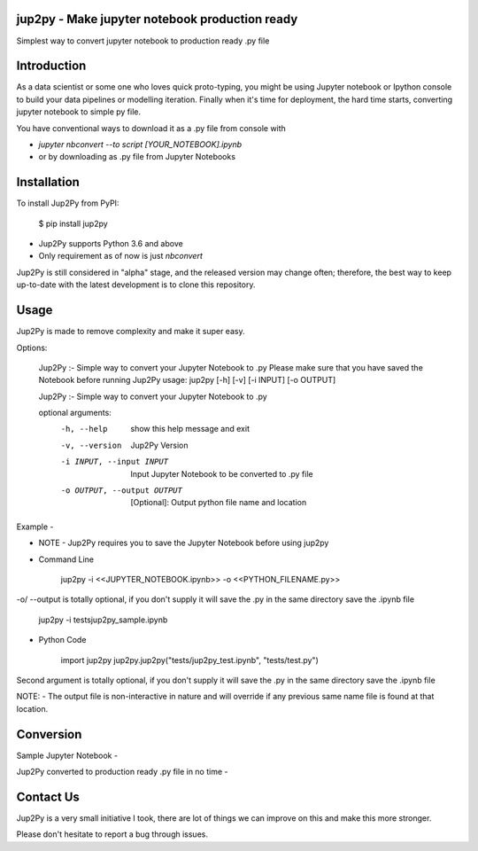 jup2py - Make jupyter notebook production ready
======================

Simplest way to convert jupyter notebook to production ready .py file

Introduction
=============
As a data scientist or some one who loves quick proto-typing, you might be using Jupyter notebook or Ipython console to
build your data pipelines or modelling iteration. Finally when it's time for deployment, the hard time starts,
converting jupyter notebook to simple py file.

You have conventional ways to download it as a .py file from console with

* `jupyter nbconvert --to script [YOUR_NOTEBOOK].ipynb`

* or by downloading as .py file from Jupyter Notebooks



Installation
=============
To install Jup2Py from PyPI:


    $ pip install jup2py

* Jup2Py supports Python 3.6 and above
* Only requirement as of now is just `nbconvert`

Jup2Py is still considered in "alpha" stage, and the released version may change
often; therefore, the best way to keep up-to-date with the latest development
is to clone this repository.

Usage
=====
Jup2Py is made to remove complexity and make it super easy.

Options:

    Jup2Py :- Simple way to convert your Jupyter Notebook to .py
    Please make sure that you have saved the Notebook before running Jup2Py
    usage: jup2py [-h] [-v] [-i INPUT] [-o OUTPUT]

    Jup2Py :- Simple way to convert your Jupyter Notebook to .py

    optional arguments:
      -h, --help            show this help message and exit
      -v, --version         Jup2Py Version
      -i INPUT, --input INPUT
                            Input Jupyter Notebook to be converted to .py file
      -o OUTPUT, --output OUTPUT
                            [Optional]: Output python file name and location


Example -

* NOTE - Jup2Py requires you to save the Jupyter Notebook before using jup2py

* Command Line


    jup2py -i <<JUPYTER_NOTEBOOK.ipynb>> -o <<PYTHON_FILENAME.py>>


-o/ --output is totally optional, if you don't supply it will save the .py in the same directory save the .ipynb file

    jup2py -i tests\jup2py_sample.ipynb

* Python Code


    import jup2py
    jup2py.jup2py("tests/jup2py_test.ipynb", "tests/test.py")

Second argument is totally optional, if you don't supply it will save the .py in the same directory save the .ipynb file

NOTE: - The output file is non-interactive in nature and will override if any previous same name file is found at that location.

Conversion
==========

Sample Jupyter Notebook -


.. image:: docs/static/images/Jupyter_sample.png
  :width: 400
  :alt: Sample Jupyter Notebook


Jup2Py converted to production ready .py file in no time -


.. image:: docs/static/images/Py_sample.png
  :width: 400
  :alt: Production ready python code

Contact Us
==========
Jup2Py is a very small initiative I took, there are lot of things we can improve on this and make this more stronger.

Please don't hesitate to report a bug through issues.